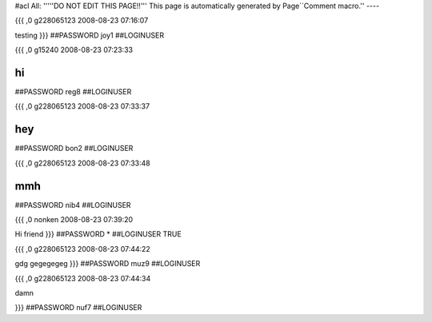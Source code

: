 #acl All:
'''''DO NOT EDIT THIS PAGE!!''' This page is automatically generated by Page``Comment macro.''
----


{{{
,0
g228065123
2008-08-23 07:16:07

testing
}}}
##PASSWORD joy1
##LOGINUSER 


{{{
,0
g15240
2008-08-23 07:23:33

hi
}}}
##PASSWORD reg8
##LOGINUSER 


{{{
,0
g228065123
2008-08-23 07:33:37

hey
}}}
##PASSWORD bon2
##LOGINUSER 


{{{
,0
g228065123
2008-08-23 07:33:48

mmh
}}}
##PASSWORD nib4
##LOGINUSER 


{{{
,0
nonken
2008-08-23 07:39:20

Hi friend
}}}
##PASSWORD *
##LOGINUSER TRUE


{{{
,0
g228065123
2008-08-23 07:44:22

gdg gegegegeg
}}}
##PASSWORD muz9
##LOGINUSER 


{{{
,0
g228065123
2008-08-23 07:44:34

damn

}}}
##PASSWORD nuf7
##LOGINUSER 
